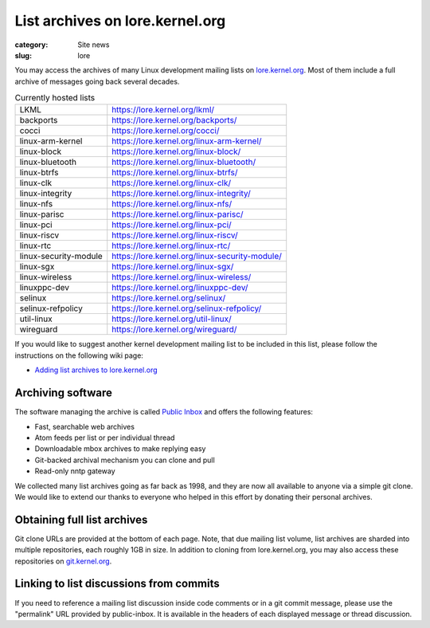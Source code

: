 List archives on lore.kernel.org
================================

:category: Site news
:slug: lore

You may access the archives of many Linux development mailing lists on
lore.kernel.org_. Most of them include a full archive of messages going
back several decades.

.. table:: Currently hosted lists

    ===================== ==============================================
    LKML                  https://lore.kernel.org/lkml/
    backports             https://lore.kernel.org/backports/
    cocci                 https://lore.kernel.org/cocci/
    linux-arm-kernel      https://lore.kernel.org/linux-arm-kernel/
    linux-block           https://lore.kernel.org/linux-block/
    linux-bluetooth       https://lore.kernel.org/linux-bluetooth/
    linux-btrfs           https://lore.kernel.org/linux-btrfs/
    linux-clk             https://lore.kernel.org/linux-clk/
    linux-integrity       https://lore.kernel.org/linux-integrity/
    linux-nfs             https://lore.kernel.org/linux-nfs/
    linux-parisc          https://lore.kernel.org/linux-parisc/
    linux-pci             https://lore.kernel.org/linux-pci/
    linux-riscv           https://lore.kernel.org/linux-riscv/
    linux-rtc             https://lore.kernel.org/linux-rtc/
    linux-security-module https://lore.kernel.org/linux-security-module/
    linux-sgx             https://lore.kernel.org/linux-sgx/
    linux-wireless        https://lore.kernel.org/linux-wireless/
    linuxppc-dev          https://lore.kernel.org/linuxppc-dev/
    selinux               https://lore.kernel.org/selinux/
    selinux-refpolicy     https://lore.kernel.org/selinux-refpolicy/
    util-linux            https://lore.kernel.org/util-linux/
    wireguard             https://lore.kernel.org/wireguard/
    ===================== ==============================================

If you would like to suggest another kernel development mailing list to
be included in this list, please follow the instructions on the
following wiki page:

- `Adding list archives to lore.kernel.org`_

Archiving software
------------------
The software managing the archive is called `Public Inbox`_ and offers
the following features:

- Fast, searchable web archives
- Atom feeds per list or per individual thread
- Downloadable mbox archives to make replying easy
- Git-backed archival mechanism you can clone and pull
- Read-only nntp gateway

We collected many list archives going as far back as 1998, and they are
now all available to anyone via a simple git clone. We would like to
extend our thanks to everyone who helped in this effort by donating
their personal archives.

Obtaining full list archives
----------------------------
Git clone URLs are provided at the bottom of each page. Note, that due
mailing list volume, list archives are sharded into multiple
repositories, each roughly 1GB in size. In addition to cloning from
lore.kernel.org, you may also access these repositories on
git.kernel.org_.

Linking to list discussions from commits
----------------------------------------
If you need to reference a mailing list discussion inside code comments
or in a git commit message, please use the "permalink" URL provided by
public-inbox. It is available in the headers of each displayed message
or thread discussion.

.. _lore.kernel.org: https://lore.kernel.org/lkml/
.. _`Adding list archives to lore.kernel.org`: https://korg.wiki.kernel.org/userdoc/lore
.. _`Public Inbox`: https://public-inbox.org/design_notes.html
.. _git.kernel.org: https://git.kernel.org/pub/scm/public-inbox/
